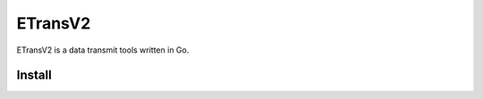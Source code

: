 ETransV2
==============

ETransV2 is a data transmit tools written in Go.

.. image:: https://github.com/lizongzeshunshun/ETransV2/blob/master/t.png

Install
--------------


